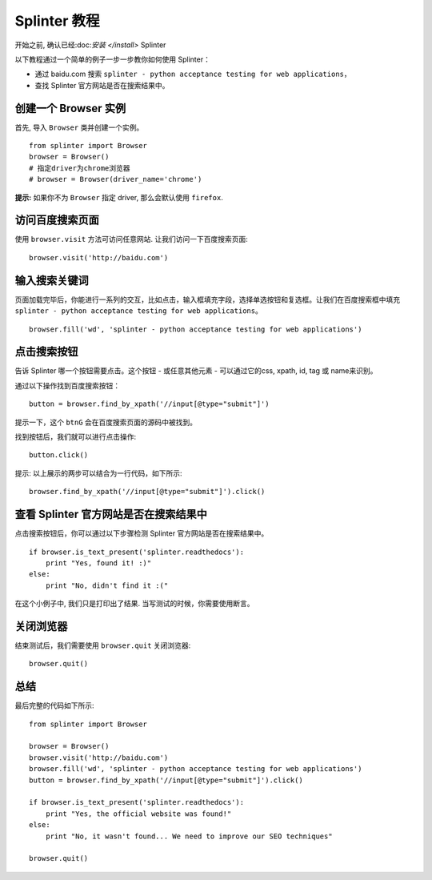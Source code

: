 .. Copyright 2012 splinter authors. All rights reserved.
   Use of this source code is governed by a BSD-style
   license that can be found in the LICENSE file.

.. meta::
    :description: Splinter tutorial, learn how to test your web applications
    :keywords: splinter, python, tutorial, documentation, web application, tests, atdd, tdd, acceptance tests

+++++++++++++++++
Splinter 教程
+++++++++++++++++

开始之前, 确认已经:doc:`安装 </install>` Splinter

以下教程通过一个简单的例子一步一步教你如何使用 Splinter：

* 通过 baidu.com 搜索 ``splinter - python acceptance testing for web applications``，
* 查找 Splinter 官方网站是否在搜索结果中。

创建一个 Browser 实例
=========================

首先, 导入 ``Browser`` 类并创建一个实例。

.. highlight:: python

::

    from splinter import Browser
    browser = Browser()
    # 指定driver为chrome浏览器
    # browser = Browser(driver_name='chrome')

**提示:** 如果你不为 ``Browser`` 指定 driver, 那么会默认使用 ``firefox``.


访问百度搜索页面
====================

使用 ``browser.visit`` 方法可访问任意网站. 让我们访问一下百度搜索页面:

.. highlight:: python

::

    browser.visit('http://baidu.com')


输入搜索关键词
=================

页面加载完毕后，你能进行一系列的交互，比如点击，输入框填充字段，选择单选按钮和复选框。让我们在百度搜索框中填充 ``splinter - python acceptance testing for web applications``。

.. highlight:: python

::

    browser.fill('wd', 'splinter - python acceptance testing for web applications')

点击搜索按钮
=======================

告诉 Splinter 哪一个按钮需要点击。这个按钮 - 或任意其他元素 - 可以通过它的css, xpath, id, tag 或 name来识别。

通过以下操作找到百度搜索按钮：

.. highlight:: python

::

    button = browser.find_by_xpath('//input[@type="submit"]')

提示一下，这个 ``btnG`` 会在百度搜索页面的源码中被找到。

找到按钮后，我们就可以进行点击操作:

.. highlight:: python

::

    button.click()


提示: 以上展示的两步可以结合为一行代码，如下所示:

.. highlight:: python

::

    browser.find_by_xpath('//input[@type="submit"]').click()


查看 Splinter 官方网站是否在搜索结果中
================================================================

点击搜索按钮后，你可以通过以下步骤检测 Splinter 官方网站是否在搜索结果中。

.. highlight:: python

::

    if browser.is_text_present('splinter.readthedocs'):
        print "Yes, found it! :)"
    else:
        print "No, didn't find it :("


在这个小例子中, 我们只是打印出了结果. 当写测试的时候，你需要使用断言。

关闭浏览器
=================

结束测试后，我们需要使用 ``browser.quit`` 关闭浏览器:

.. highlight:: python

::

    browser.quit()

总结
============

最后完整的代码如下所示:

.. highlight:: python

::

    from splinter import Browser

    browser = Browser()
    browser.visit('http://baidu.com')
    browser.fill('wd', 'splinter - python acceptance testing for web applications')
    button = browser.find_by_xpath('//input[@type="submit"]').click()

    if browser.is_text_present('splinter.readthedocs'):
        print "Yes, the official website was found!"
    else:
        print "No, it wasn't found... We need to improve our SEO techniques"

    browser.quit()

